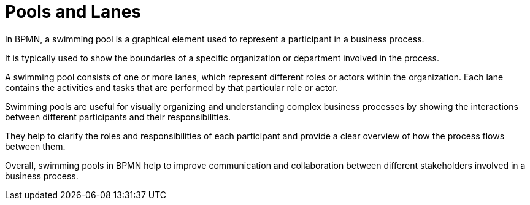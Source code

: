 = Pools and Lanes

In BPMN, a swimming pool is a graphical element used to represent a participant in a business process.

It is typically used to show the boundaries of a specific organization or department involved in the process.

A swimming pool consists of one or more lanes, which represent different roles or actors within the organization. Each lane contains the activities and tasks that are performed by that particular role or actor.

Swimming pools are useful for visually organizing and understanding complex business processes by showing the interactions between different participants and their responsibilities.

They help to clarify the roles and responsibilities of each participant and provide a clear overview of how the process flows between them.

Overall, swimming pools in BPMN help to improve communication and collaboration between different stakeholders involved in a business process.